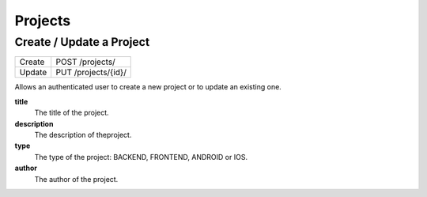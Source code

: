 Projects
========

Create / Update a Project
-------------------------

+--------+---------------------+
| Create | POST /projects/     |
+--------+---------------------+
| Update | PUT /projects/{id}/ |
+--------+---------------------+

Allows an authenticated user to create a new project or to update an existing one.

**title**
  The title of the project.

**description**
  The description of theproject.

**type**
  The type of the project: BACKEND, FRONTEND, ANDROID or IOS.

**author**
  The author of the project.

